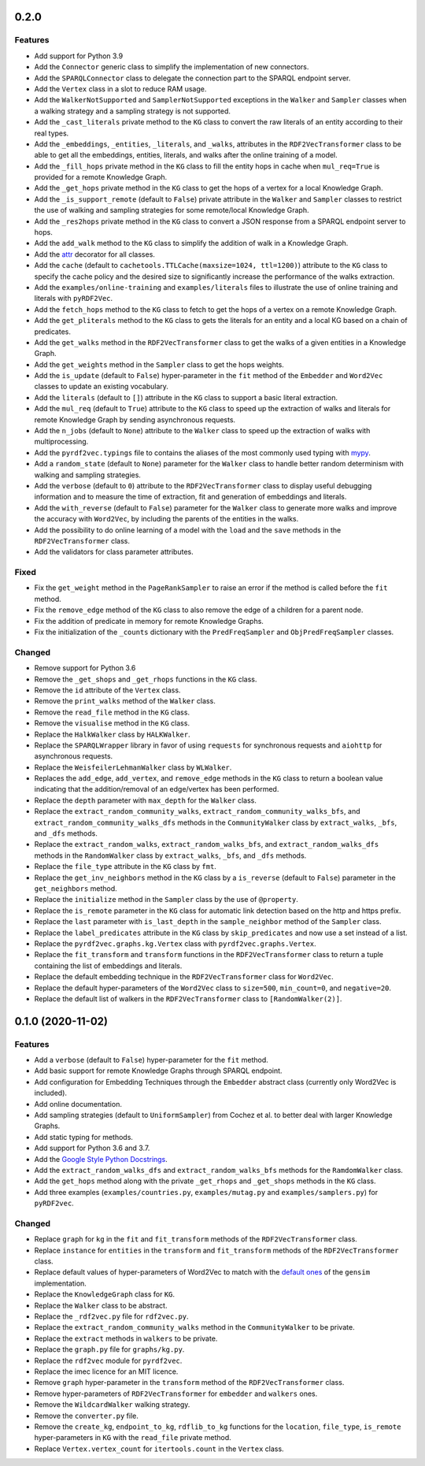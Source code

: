 0.2.0
-----

Features
^^^^^^^^

- Add support for Python 3.9
- Add the ``Connector`` generic class to simplify the implementation of new
  connectors.
- Add the ``SPARQLConnector`` class to delegate the connection part to the
  SPARQL endpoint server.
- Add the ``Vertex`` class in a slot to reduce RAM usage.
- Add the ``WalkerNotSupported`` and ``SamplerNotSupported`` exceptions in the
  ``Walker`` and ``Sampler`` classes when a walking strategy and a sampling
  strategy is not supported.
- Add the ``_cast_literals`` private method to the ``KG`` class to convert the
  raw literals of an entity according to their real types.
- Add the ``_embeddings``, ``_entities``, ``_literals``, and ``_walks``,
  attributes in the ``RDF2VecTransformer`` class to be able to get all the
  embeddings, entities, literals, and walks after the online training of a
  model.
- Add the ``_fill_hops`` private method in the ``KG`` class to fill the entity
  hops in cache when ``mul_req=True`` is provided for a remote Knowledge Graph.
- Add the ``_get_hops`` private method in the ``KG`` class to get the hops of a
  vertex for a local Knowledge Graph.
- Add the ``_is_support_remote`` (default to ``False``) private attribute in
  the ``Walker`` and ``Sampler`` classes to restrict the use of walking and
  sampling strategies for some remote/local Knowledge Graph.
- Add the ``_res2hops`` private method in the ``KG`` class to convert a JSON
  response from a SPARQL endpoint server to hops.
- Add the ``add_walk`` method to the ``KG`` class to simplify the addition of
  walk in a Knowledge Graph.
- Add the `attr <https://github.com/python-attrs/attrs>`__ decorator for all
  classes.
- Add the ``cache`` (default to ``cachetools.TTLCache(maxsize=1024,
  ttl=1200)``) attribute to the ``KG`` class to specify the cache policy and
  the desired size to significantly increase the performance of the walks
  extraction.
- Add the ``examples/online-training`` and ``examples/literals`` files to
  illustrate the use of online training and literals with ``pyRDF2Vec``.
- Add the ``fetch_hops`` method to the ``KG`` class to fetch to get the hops of
  a vertex on a remote Knowledge Graph.
- Add the ``get_pliterals`` method to the ``KG`` class to gets the literals for
  an entity and a local KG based on a chain of predicates.
- Add the ``get_walks`` method in the ``RDF2VecTransformer`` class to get the
  walks of a given entities in a Knowledge Graph.
- Add the ``get_weights`` method in the ``Sampler`` class to get the hops weights.
- Add the ``is_update`` (default to ``False``) hyper-parameter in the ``fit``
  method of the ``Embedder`` and ``Word2Vec`` classes to update an existing
  vocabulary.
- Add the ``literals`` (default to ``[]``) attribute in the ``KG`` class to
  support a basic literal extraction.
- Add the ``mul_req`` (default to ``True``) attribute to the ``KG`` class to
  speed up the extraction of walks and literals for remote Knowledge Graph by
  sending asynchronous requests.
- Add the ``n_jobs`` (default to ``None``) attribute to the ``Walker`` class
  to speed up the extraction of walks with multiprocessing.
- Add the ``pyrdf2vec.typings`` file to contains the aliases of the most
  commonly used typing with `mypy <https://github.com/python/mypy>`__.
- Add a ``random_state`` (default to ``None``) parameter for the ``Walker``
  class to handle better random determinism with walking and sampling
  strategies.
- Add the ``verbose`` (default to ``0``) attribute to the
  ``RDF2VecTransformer`` class to display useful debugging information and to
  measure the time of extraction, fit and generation of embeddings and
  literals.
- Add the ``with_reverse`` (default to ``False``) parameter for the ``Walker``
  class to generate more walks and improve the accuracy with ``Word2Vec``, by
  including the parents of the entities in the walks.
- Add the possibility to do online learning of a model with the ``load`` and
  the ``save`` methods in the ``RDF2VecTransformer`` class.
- Add the validators for class parameter attributes.

Fixed
^^^^^

- Fix the ``get_weight`` method in the ``PageRankSampler`` to raise an error if
  the method is called before the ``fit`` method.
- Fix the ``remove_edge`` method of the ``KG`` class to also remove the edge of
  a children for a parent node.
- Fix the addition of predicate in memory for remote Knowledge Graphs.
- Fix the initialization of the ``_counts`` dictionary with the
  ``PredFreqSampler`` and ``ObjPredFreqSampler`` classes.

Changed
^^^^^^^

- Remove support for Python 3.6
- Remove the ``_get_shops`` and ``_get_rhops`` functions in the ``KG`` class.
- Remove the ``id`` attribute of the ``Vertex`` class.
- Remove the ``print_walks`` method of the ``Walker`` class.
- Remove the ``read_file`` method in the ``KG`` class.
- Remove the ``visualise`` method in the ``KG`` class.
- Replace the ``HalkWalker`` class by ``HALKWalker``.
- Replace the ``SPARQLWrapper`` library in favor of using ``requests`` for
  synchronous requests and ``aiohttp`` for asynchronous requests.
- Replace the ``WeisfeilerLehmanWalker`` class by ``WLWalker``.
- Replaces the ``add_edge``, ``add_vertex``, and ``remove_edge`` methods in the
  ``KG`` class to return a boolean value indicating that the addition/removal
  of an edge/vertex has been performed.
- Replace the ``depth`` parameter with ``max_depth`` for the ``Walker`` class.
- Replace the ``extract_random_community_walks``,
  ``extract_random_community_walks_bfs``, and
  ``extract_random_community_walks_dfs`` methods in the ``CommunityWalker``
  class by ``extract_walks``, ``_bfs``, and ``_dfs`` methods.
- Replace the ``extract_random_walks``, ``extract_random_walks_bfs``, and
  ``extract_random_walks_dfs`` methods in the ``RandomWalker`` class by
  ``extract_walks``, ``_bfs``, and ``_dfs`` methods.
- Replace the ``file_type`` attribute in the ``KG`` class by ``fmt``.
- Replace the ``get_inv_neighbors`` method in the ``KG`` class by a
  ``is_reverse`` (default to ``False``) parameter in the ``get_neighbors``
  method.
- Replace the ``initialize`` method in the ``Sampler`` class by the use of ``@property``.
- Replace the ``is_remote`` parameter in the ``KG`` class for automatic link
  detection based on the http and https prefix.
- Replace the ``last`` parameter with ``is_last_depth`` in the
  ``sample_neighbor`` method of the ``Sampler`` class.
- Replace the ``label_predicates`` attribute in the ``KG`` class by
  ``skip_predicates`` and now use a set instead of a list.
- Replace the ``pyrdf2vec.graphs.kg.Vertex`` class with
  ``pyrdf2vec.graphs.Vertex``.
- Replace the ``fit_transform`` and ``transform`` functions in the
  ``RDF2VecTransformer`` class to return a tuple containing the list of
  embeddings and literals.
- Replace the default embedding technique in the ``RDF2VecTransformer`` class
  for ``Word2Vec``.
- Replace the default hyper-parameters of the ``Word2Vec`` class to
  ``size=500``, ``min_count=0``, and ``negative=20``.
- Replace the default list of walkers in the ``RDF2VecTransformer`` class to
  ``[RandomWalker(2)]``.

0.1.0 (2020-11-02)
-------------------

Features
^^^^^^^^

- Add a ``verbose`` (default to ``False``) hyper-parameter for the ``fit`` method.
- Add basic support for remote Knowledge Graphs through SPARQL endpoint.
- Add configuration for Embedding Techniques through the ``Embedder`` abstract class
  (currently only Word2Vec is included).
- Add online documentation.
- Add sampling strategies (default to ``UniformSampler``) from Cochez et al. to
  better deal with larger Knowledge Graphs.
- Add static typing for methods.
- Add support for Python 3.6 and 3.7.
- Add the `Google Style Python Docstrings
  <https://sphinxcontrib-napoleon.readthedocs.io/en/latest/example_google.html>`__.
- Add the ``extract_random_walks_dfs`` and ``extract_random_walks_bfs`` methods
  for the ``RamdomWalker`` class.
- Add the ``get_hops`` method along with the private ``_get_rhops`` and
  ``_get_shops`` methods in the ``KG`` class.
- Add three examples (``examples/countries.py``, ``examples/mutag.py`` and
  ``examples/samplers.py``) for ``pyRDF2vec``.

Changed
^^^^^^^

- Replace ``graph`` for ``kg`` in the ``fit`` and ``fit_transform`` methods of
  the ``RDF2VecTransformer`` class.
- Replace ``instance`` for ``entities`` in the ``transform``
  and ``fit_transform`` methods of the ``RDF2VecTransformer`` class.
- Replace default values of hyper-parameters of Word2Vec to match with the
  `default ones
  <https://radimrehurek.com/gensim/models/word2vec.html#gensim.models.word2vec.Word2Vec>`__
  of the ``gensim`` implementation.
- Replace the ``KnowledgeGraph`` class for ``KG``.
- Replace the ``Walker`` class to be abstract.
- Replace the ``_rdf2vec.py`` file for ``rdf2vec.py``.
- Replace the ``extract_random_community_walks`` method in the
  ``CommunityWalker`` to be private.
- Replace the ``extract`` methods in ``walkers`` to be private.
- Replace the ``graph.py`` file for ``graphs/kg.py``.
- Replace the ``rdf2vec`` module for ``pyrdf2vec``.
- Replace the imec licence for an MIT licence.
- Remove ``graph`` hyper-parameter in the ``transform`` method of the ``RDF2VecTransformer`` class.
- Remove hyper-parameters of ``RDF2VecTransformer`` for ``embedder`` and ``walkers`` ones.
- Remove the ``WildcardWalker`` walking strategy.
- Remove the ``converter.py`` file.
- Remove the ``create_kg``, ``endpoint_to_kg``, ``rdflib_to_kg`` functions
  for the ``location``, ``file_type``, ``is_remote`` hyper-parameters in
  ``KG`` with the ``read_file`` private method.
- Replace ``Vertex.vertex_count`` for ``itertools.count`` in the ``Vertex`` class.
